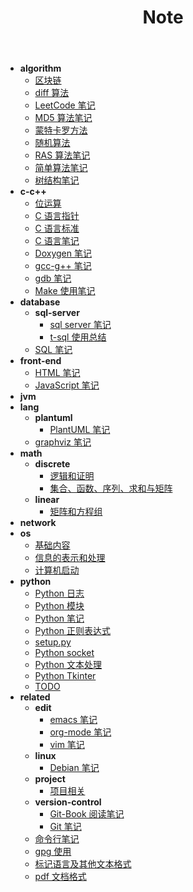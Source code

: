 #+TITLE: Note

- *algorithm*
  - [[file:algorithm][区块链]]
  - [[file:algorithm][diff 算法]]
  - [[file:algorithm][LeetCode 笔记]]
  - [[file:algorithm][MD5 算法笔记]]
  - [[file:algorithm][蒙特卡罗方法]]
  - [[file:algorithm][随机算法]]
  - [[file:algorithm][RAS 算法笔记]]
  - [[file:algorithm][简单算法笔记]]
  - [[file:algorithm][树结构笔记]]
- *c-c++*
  - [[file:c-c++][位运算]]
  - [[file:c-c++][C 语言指针]]
  - [[file:c-c++][C 语言标准]]
  - [[file:c-c++][C 语言笔记]]
  - [[file:c-c++][Doxygen 笔记]]
  - [[file:c-c++][gcc-g++ 笔记]]
  - [[file:c-c++][gdb 笔记]]
  - [[file:c-c++][Make 使用笔记]]
- *database*
  - *sql-server*
    - [[file:database\sql-server][sql server 笔记]]
    - [[file:database\sql-server][t-sql 使用总结]]
  - [[file:database][SQL 笔记]]
- *front-end*
  - [[file:front-end][HTML 笔记]]
  - [[file:front-end][JavaScript 笔记]]
- *jvm*
- *lang*
  - *plantuml*
    - [[file:lang\plantuml][PlantUML 笔记]]
  - [[file:lang][graphviz 笔记]]
- *math*
  - *discrete*
    - [[file:math\discrete][逻辑和证明]]
    - [[file:math\discrete][集合、函数、序列、求和与矩阵]]
  - *linear*
    - [[file:math\linear][矩阵和方程组]]
- *network*
- *os*
  - [[file:os][基础内容]]
  - [[file:os][信息的表示和处理]]
  - [[file:os][计算机启动]]
- *python*
  - [[file:python][Python 日志]]
  - [[file:python][Python 模块]]
  - [[file:python][Python 笔记]]
  - [[file:python][Python 正则表达式]]
  - [[file:python][setup.py]]
  - [[file:python][Python socket]]
  - [[file:python][Python 文本处理]]
  - [[file:python][Python Tkinter]]
  - [[file:python][TODO]]
- *related*
  - *edit*
    - [[file:related\edit][emacs 笔记]]
    - [[file:related\edit][org-mode 笔记]]
    - [[file:related\edit][vim 笔记]]
  - *linux*
    - [[file:related\linux][Debian 笔记]]
  - *project*
    - [[file:related\project][项目相关]]
  - *version-control*
    - [[file:related\version-control][Git-Book 阅读笔记]]
    - [[file:related\version-control][Git 笔记]]
  - [[file:related][命令行笔记]]
  - [[file:related][gpg 使用]]
  - [[file:related][标记语言及其他文本格式]]
  - [[file:related][pdf 文档格式]]
